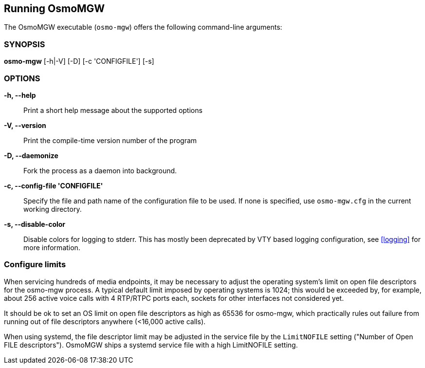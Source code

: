 == Running OsmoMGW

The OsmoMGW executable (`osmo-mgw`) offers the following command-line
arguments:

=== SYNOPSIS

*osmo-mgw* [-h|-V] [-D] [-c 'CONFIGFILE'] [-s]

=== OPTIONS

*-h, --help*::
	Print a short help message about the supported options
*-V, --version*::
	Print the compile-time version number of the program
*-D, --daemonize*::
	Fork the process as a daemon into background.
*-c, --config-file 'CONFIGFILE'*::
	Specify the file and path name of the configuration file to be
	used. If none is specified, use `osmo-mgw.cfg` in the current
	working directory.
*-s, --disable-color*::
	Disable colors for logging to stderr. This has mostly been
	deprecated by VTY based logging configuration, see <<logging>>
	for more information.


=== Configure limits

When servicing hundreds of media endpoints, it may be necessary to adjust the
operating system's limit on open file descriptors for the osmo-mgw process. A
typical default limit imposed by operating systems is 1024; this would be
exceeded by, for example, about 256 active voice calls with 4 RTP/RTPC ports
each, sockets for other interfaces not considered yet.

It should be ok to set an OS limit on open file descriptors as high as 65536
for osmo-mgw, which practically rules out failure from running out of file
descriptors anywhere (<16,000 active calls).

When using systemd, the file descriptor limit may be adjusted in the service
file by the `LimitNOFILE` setting ("Number of Open FILE descriptors"). OsmoMGW
ships a systemd service file with a high LimitNOFILE setting.
